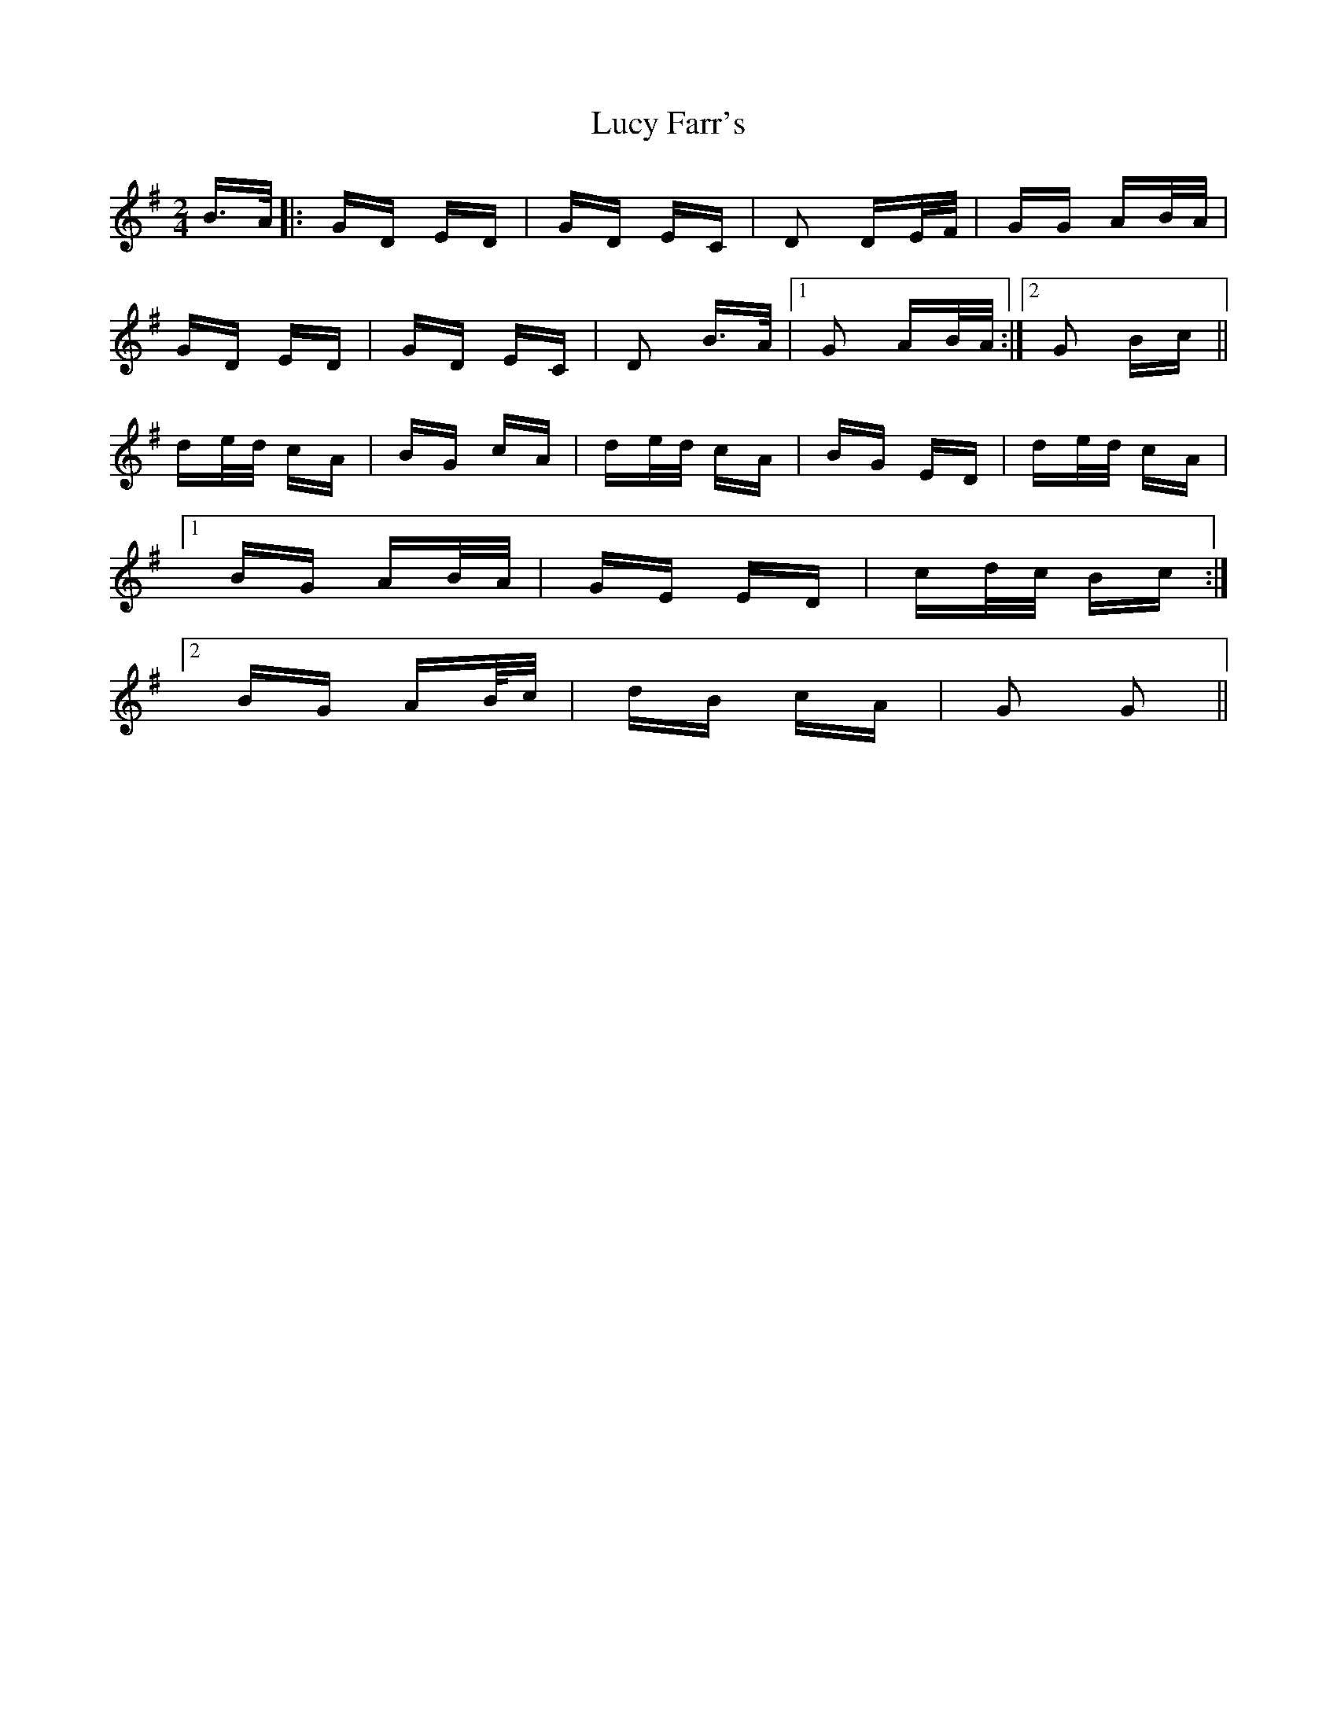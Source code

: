 X: 24490
T: Lucy Farr's
R: polka
M: 2/4
K: Gmajor
B>A|:GD ED|GD EC|D2 DE/F/|GG AB/A/|
GD ED|GD EC|D2 B>A|1 G2 AB/A/:|2 G2 Bc||
de/d/ cA|BG cA|de/d/ cA|BG ED|de/d/ cA|
[1 BG AB/A/|GE ED|cd/c/ Bc:|
[2 BG AB//c/|dB cA|G2 G2||

